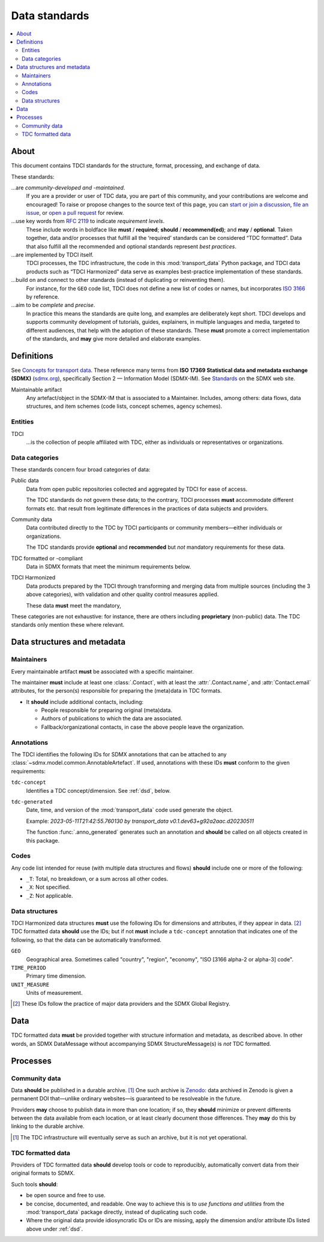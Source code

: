 Data standards
**************

.. contents::
   :local:
   :depth: 2

About
=====

This document contains TDCI standards for the structure, format, processing, and exchange of data.

These standards:

…are *community-developed and -maintained*.
   If you are a provider or user of TDC data, you are part of this community, and your contributions are welcome and encouraged!
   To raise or propose changes to the source text of this page, you can
   `start or join a discussion <https://github.com/orgs/transport-data/discussions>`_,
   `file an issue <https://github.com/transport-data/tools/issues>`_, or
   `open a pull request <https://github.com/transport-data/tools/pulls>`_ for review.

…use key words from `RFC 2119 <https://www.rfc-editor.org/rfc/rfc2119.html>`_ to indicate *requirement levels*.
   These include words in boldface like **must** / **required**; **should** / **recommend(ed)**; and **may** / **optional**.
   Taken together, data and/or processes that fulfill all the ‘required’ standards can be considered “TDC formatted”.
   Data that also fulfill all the recommended and optional standards represent *best practices*.

…are implemented by TDCI itself.
   TDCI processes, the TDC infrastructure, the code in this :mod:`transport_data` Python package, and TDCI data products such as “TDCI Harmonized” data serve as examples best-practice implementation of these standards.

…build on and connect to other standards (instead of duplicating or reinventing them).
   For instance, for the ``GEO`` code list, TDCI does not define a new list of codes or names, but incorporates `ISO 3166 <https://en.wikipedia.org/wiki/ISO_3166#Parts>`_ by reference.

…aim to be *complete* and *precise*.
   In practice this means the standards are quite long, and examples are deliberately kept short.
   TDCI develops and supports community development of tutorials, guides, explainers, in multiple languages and media, targeted to different audiences, that help with the adoption of these standards.
   These **must** promote a correct implementation of the standards, and **may** give more detailed and elaborate examples.

Definitions
===========

See `Concepts for transport data <https://paul.kishimoto.name/transport-data-concepts/>`__.
These reference many terms from **ISO 17369 Statistical data and metadata exchange (SDMX)** (`sdmx.org <https://sdmx.org>`_), specifically Section 2 — Information Model (SDMX-IM).
See `Standards <https://sdmx.org/?page_id=5008>`__ on the SDMX web site.

.. todo:: Incorporate that text in this page or another.

Maintainable artifact
   Any artefact/object in the SDMX-IM that is associated to a Maintainer.
   Includes, among others: data flows, data structures, and item schemes (code lists, concept schemes, agency schemes).

Entities
--------

TDCI
   …is the collection of people affiliated with TDC, either as individuals or representatives or organizations.

Data categories
---------------

These standards concern four broad categories of data:

Public data
   Data from open public repositories collected and aggregated by TDCI for ease of access.

   The TDC standards do not govern these data; to the contrary, TDCI processes **must** accommodate different formats etc. that result from legitimate differences in the practices of data subjects and providers.
Community data
   Data contributed directly to the TDC by TDCI participants or community members—either individuals or organizations.

   The TDC standards provide **optional** and **recommended** but *not* mandatory requirements for these data.
TDC formatted or -compliant
   Data in SDMX formats that meet the minimum requirements below.
TDCI Harmonized
   Data products prepared by the TDCI through transforming and merging data from multiple sources (including the 3 above categories), with validation and other quality control measures applied.

   These data **must** meet the mandatory,

These categories are not exhaustive: for instance, there are others including **proprietary** (non-public) data.
The TDC standards only mention these where relevant.

Data structures and metadata
============================

Maintainers
-----------

Every maintainable artifact **must** be associated with a specific maintainer.

The maintainer **must** include at least one :class:`.Contact`, with at least the :attr:`.Contact.name`, and :attr:`Contact.email` attributes, for the person(s) responsible for preparing the (meta)data in TDC formats.

- It **should** include additional contacts, including:

  - People responsible for preparing original (meta)data.
  - Authors of publications to which the data are associated.
  - Fallback/organizational contacts, in case the above people leave the organization.

Annotations
-----------

The TDCI identifies the following IDs for SDMX annotations that can be attached to any :class:`~sdmx.model.common.AnnotableArtefact`.
If used, annotations with these IDs **must** conform to the given requirements:

``tdc-concept``
   Identifies a TDC concept/dimension.
   See :ref:`dsd`, below.
``tdc-generated``
   Date, time, and version of the :mod:`transport_data` code used generate the object.

   Example: `2023-05-11T21:42:55.760130 by transport_data v0.1.dev63+g92a2aac.d20230511`

   The function :func:`.anno_generated` generates such an annotation and **should** be called on all objects created in this package.

Codes
-----

Any code list intended for reuse (with multiple data structures and flows) **should** include one or more of the following:

- ``_T``: Total, no breakdown, or a sum across all other codes.
- ``_X``: Not specified.
- ``_Z``: Not applicable.

.. _dsd:

Data structures
---------------

TDCI Harmonized data structures **must** use the following IDs for dimensions and attributes, if they appear in data. [2]_
TDC formatted data **should** use the IDs; but if not **must** include a ``tdc-concept`` annotation that indicates one of the following, so that the data can be automatically transformed.

``GEO``
   Geographical area.
   Sometimes called "country", "region", "economy", "ISO [3166 alpha-2 or alpha-3] code".
``TIME_PERIOD``
   Primary time dimension.
``UNIT_MEASURE``
   Units of measurement.

.. [2] These IDs follow the practice of major data providers and the SDMX Global Registry.

Data
====

TDC formatted data **must** be provided together with structure information and metadata, as described above.
In other words, an SDMX DataMessage without accompanying SDMX StructureMessage(s) is *not* TDC formatted.


Processes
=========

Community data
--------------

Data **should** be published in a durable archive. [1]_
One such archive is `Zenodo <https://zenodo.org>`_: data archived in Zenodo is given a permanent DOI that—unlike ordinary websites—is guaranteed to be resolveable in the future.

Providers **may** choose to publish data in more than one location; if so, they **should** minimize or prevent differents between the data available from each location, or at least clearly document those differences.
They **may** do this by linking to the durable archive.

.. [1] The TDC infrastructure will eventually serve as such an archive, but it is not yet operational.

TDC formatted data
------------------

Providers of TDC formatted data **should** develop tools or code to reproducibly, automatically convert data from their original formats to SDMX.

Such tools **should**:

- be open source and free to use.
- be concise, documented, and readable.
  One way to achieve this is to *use functions and utilities* from the :mod:`transport_data` package directly, instead of duplicating such code.
- Where the original data provide idiosyncratic IDs or IDs are missing, apply the dimension and/or attribute IDs listed above under :ref:`dsd`.
